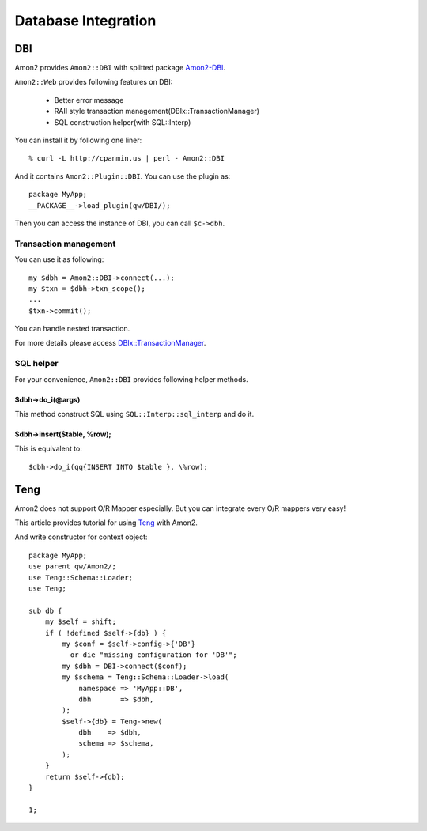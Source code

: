 Database Integration
====================

DBI
---

Amon2 provides ``Amon2::DBI`` with splitted package `Amon2-DBI <http://search.cpan.org/dist/Amon2-DBI/>`_.

``Amon2::Web`` provides following features on DBI:

    * Better error message
    * RAII style transaction management(DBIx::TransactionManager)
    * SQL construction helper(with SQL::Interp)

You can install it by following one liner::

    % curl -L http://cpanmin.us | perl - Amon2::DBI

And it contains ``Amon2::Plugin::DBI``. You can use the plugin as::

    package MyApp;
    __PACKAGE__->load_plugin(qw/DBI/);

Then you can access the instance of DBI, you can call ``$c->dbh``.

Transaction management
~~~~~~~~~~~~~~~~~~~~~~

You can use it as following::

    my $dbh = Amon2::DBI->connect(...);
    my $txn = $dbh->txn_scope();
    ...
    $txn->commit();

You can handle nested transaction.

For more details please access `DBIx::TransactionManager <http://search.cpan.org/perldoc?DBIx::TransactionManager>`_.

SQL helper
~~~~~~~~~~

For your convenience, ``Amon2::DBI`` provides following helper methods.

$dbh->do_i(@args)
``````````````````

This method construct SQL using ``SQL::Interp::sql_interp`` and do it.

$dbh->insert($table, \%row);
````````````````````````````

This is equivalent to::

    $dbh->do_i(qq{INSERT INTO $table }, \%row);

Teng
----

Amon2 does not support O/R Mapper especially.
But you can integrate every O/R mappers very easy!

This article provides tutorial for using `Teng <http://search.cpan.org/perldoc?Teng>`_ with Amon2.

And write constructor for context object::

    package MyApp;
    use parent qw/Amon2/;
    use Teng::Schema::Loader;
    use Teng;

    sub db {
        my $self = shift;
        if ( !defined $self->{db} ) {
            my $conf = $self->config->{'DB'}
              or die "missing configuration for 'DB'";
            my $dbh = DBI->connect($conf);
            my $schema = Teng::Schema::Loader->load(
                namespace => 'MyApp::DB',
                dbh       => $dbh,
            );
            $self->{db} = Teng->new(
                dbh    => $dbh,
                schema => $schema,
            );
        }
        return $self->{db};
    }

    1;

